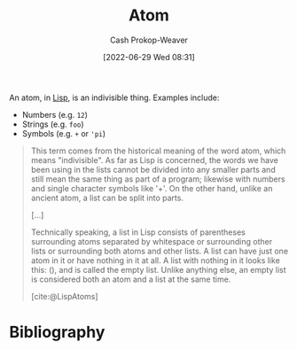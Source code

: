 :PROPERTIES:
:ID:       b37a4585-be03-43ea-a55c-6a5f84e59c77
:LAST_MODIFIED: [2023-09-05 Tue 20:18]
:END:
#+title: Atom
#+hugo_custom_front_matter: :slug "b37a4585-be03-43ea-a55c-6a5f84e59c77"
#+author: Cash Prokop-Weaver
#+date: [2022-06-29 Wed 08:31]
#+filetags: :concept:
An atom, in [[id:f6e9082b-3589-448a-9877-b9a2b31d88ba][Lisp]], is an indivisible thing. Examples include:

- Numbers (e.g. =12=)
- Strings (e.g. =foo=)
- Symbols (e.g. =+= or ='pi=)

#+begin_quote
This term comes from the historical meaning of the word atom, which means "indivisible". As far as Lisp is concerned, the words we have been using in the lists cannot be divided into any smaller parts and still mean the same thing as part of a program; likewise with numbers and single character symbols like '+'. On the other hand, unlike an ancient atom, a list can be split into parts.

[...]

Technically speaking, a list in Lisp consists of parentheses surrounding atoms separated by whitespace or surrounding other lists or surrounding both atoms and other lists. A list can have just one atom in it or have nothing in it at all. A list with nothing in it looks like this: (), and is called the empty list. Unlike anything else, an empty list is considered both an atom and a list at the same time.

[cite:@LispAtoms]
#+end_quote

* Flashcards :noexport:
:PROPERTIES:
:ANKI_DECK: Default
:END:
** Definition ([[id:f6e9082b-3589-448a-9877-b9a2b31d88ba][Lisp]]) :fc:
:PROPERTIES:
:ID:       0eb766ec-9550-4fd9-8d43-f8262feacb2c
:ANKI_NOTE_ID: 1656857175760
:FC_CREATED: 2022-07-03T14:06:15Z
:FC_TYPE:  double
:END:
:REVIEW_DATA:
| position | ease | box | interval | due                  |
|----------+------+-----+----------+----------------------|
| back     | 2.80 |   7 |   350.15 | 2024-01-23T03:44:27Z |
| front    | 2.35 |   8 |   317.08 | 2024-03-21T18:43:35Z |
:END:
[[id:b37a4585-be03-43ea-a55c-6a5f84e59c77][Atom]]
*** Back
Everything that isn't a list; an indivisible thing. Examples include numbers, strings, symbols, etc.
*** Source
[cite:@LispAtoms]
* Bibliography
#+print_bibliography:
